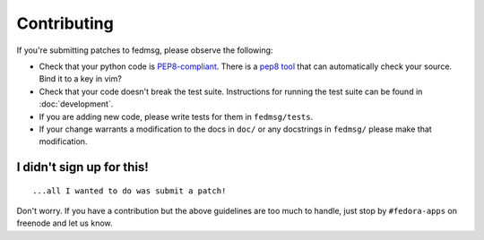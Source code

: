 Contributing
============

If you're submitting patches to fedmsg, please observe the following:

- Check that your python code is `PEP8-compliant
  <http://www.python.org/dev/peps/pep-0008/>`_.  There is a `pep8 tool
  <http://pypi.python.org/pypi/pep8>`_ that can automatically check
  your source.  Bind it to a key in vim?
- Check that your code doesn't break the test suite.  Instructions for running
  the test suite can be found in :doc:`development`.
- If you are adding new code, please write tests for them in ``fedmsg/tests``.
- If your change warrants a modification to the docs in ``doc/`` or any
  docstrings in ``fedmsg/`` please make that modification.

I didn't sign up for this!
--------------------------

::

    ...all I wanted to do was submit a patch!


Don't worry.  If you have a contribution but the above guidelines are too
much to handle, just stop by ``#fedora-apps`` on freenode and let us know.
